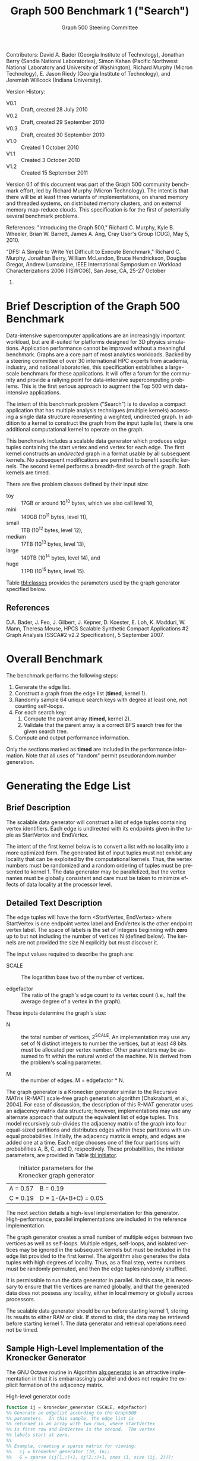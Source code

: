 #+TITLE:     Graph 500 Benchmark 1 ("Search")
#+AUTHOR:    Graph 500 Steering Committee
#+EMAIL:     sc@graph500.org
#+LANGUAGE:  en
#+OPTIONS:   H:3 num:t toc:t \n:nil @:t ::t |:t ^:t -:t f:t *:t <:t
#+OPTIONS:   TeX:t LaTeX:t skip:nil d:nil todo:t pri:nil tags:not-in-toc
#+STYLE: <style>body {margin-left: 10%; margin-right: 10%;} table {margin-left:auto; margin-right:auto;}</style>

Contributors: David A. Bader (Georgia Institute of Technology),
Jonathan Berry (Sandia National Laboratories), Simon Kahan (Pacific
Northwest National Laboratory and University of Washington), Richard
Murphy (Micron Technology), E. Jason Riedy (Georgia
Institute of Technology), and Jeremiah Willcock (Indiana University).

Version History:
 - V0.1 :: Draft, created 28 July 2010
 - V0.2 :: Draft, created 29 September 2010
 - V0.3 :: Draft, created 30 September 2010
 - V1.0 :: Created 1 October 2010
 - V1.1 :: Created 3 October 2010
 - V1.2 :: Created 15 September 2011

Version 0.1 of this document was part of the Graph 500 community
benchmark effort, led by Richard Murphy (Micron Technology).  The
intent is that there will be at least three variants of
implementations, on shared memory and threaded systems, on distributed
memory clusters, and on external memory map-reduce clouds. This
specification is for the first of potentially several benchmark
problems.

References: "Introducing the Graph 500," Richard C. Murphy, Kyle
B. Wheeler, Brian W. Barrett, James A. Ang, Cray User's Group (CUG),
May 5, 2010.

"DFS: A Simple to Write Yet Difficult to Execute Benchmark," Richard
C. Murphy, Jonathan Berry, William McLendon, Bruce Hendrickson,
Douglas Gregor, Andrew Lumsdaine, IEEE International Symposium on
Workload Characterizations 2006 (IISWC06), San Jose, CA, 25-27 October
2006.

* Brief Description of the Graph 500 Benchmark

Data-intensive supercomputer applications are an increasingly
important workload, but are ill-suited for platforms designed for 3D
physics simulations. Application performance cannot be improved
without a meaningful benchmark. Graphs are a core part of most
analytics workloads. Backed by a steering committee of over 30
international HPC experts from academia, industry, and national
laboratories, this specification establishes a large-scale benchmark
for these applications. It will offer a forum for the community and
provide a rallying point for data-intensive supercomputing
problems. This is the first serious approach to augment the Top 500
with data-intensive applications.

The intent of this benchmark problem ("Search") is to develop a
compact application that has multiple analysis techniques (multiple
kernels) accessing a single data structure representing a weighted,
undirected graph. In addition to a kernel to construct the graph from
the input tuple list, there is one additional computational
kernel to operate on the graph.

This benchmark includes a scalable data generator which produces edge
tuples containing the start vertex and end vertex for each
edge. The first kernel constructs an /undirected/ graph in a format
usable by all subsequent kernels. No subsequent modifications are
permitted to benefit specific kernels. The second kernel performs a
breadth-first search of the graph. Both kernels are timed.

There are five problem classes defined by their input size:
  - toy :: 17GB or around 10^10 bytes, which we also call level 10,
  - mini :: 140GB (10^11 bytes, level 11),
  - small :: 1TB (10^12 bytes, level 12),
  - medium :: 17TB (10^13 bytes, level 13),
  - large :: 140TB (10^14 bytes, level 14), and
  - huge :: 1.1PB (10^15 bytes, level 15).

Table [[tbl:classes]] provides the parameters used by the graph
generator specified below.

** References

D.A. Bader, J. Feo, J. Gilbert, J. Kepner, D. Koester, E. Loh,
K. Madduri, W. Mann, Theresa Meuse, HPCS Scalable Synthetic Compact
Applications #2 Graph Analysis (SSCA#2 v2.2 Specification), 5
September 2007.

* Overall Benchmark

The benchmark performs the following steps:

  1. Generate the edge list.
  2. Construct a graph from the edge list (*timed*, kernel 1).
  3. Randomly sample 64 unique search keys with degree at least one,
     not counting self-loops.
  4. For each search key:
     1. Compute the parent array (*timed*, kernel 2).
     2. Validate that the parent array is a correct BFS search tree
        for the given search tree.
  5. Compute and output performance information.

Only the sections marked as *timed* are included in the performance
information.  Note that all uses of "random" permit pseudorandom
number generation.

* Generating the Edge List

** Brief Description

The scalable data generator will construct a list of edge tuples
containing vertex identifiers. Each edge is undirected with its
endpoints given in the tuple as StartVertex and EndVertex. 

The intent of the first kernel below is to convert a list with no
locality into a more optimized form.  The generated list of input
tuples must not exhibit any locality that can be exploited by the
computational kernels.  Thus, the vertex numbers must be randomized
and a random ordering of tuples must be presented to kernel 1.
The data generator may be parallelized, but the vertex names
must be globally consistent and care must be taken to minimize effects
of data locality at the processor level.

** Detailed Text Description

The edge tuples will have the form <StartVertex, EndVertex> where
StartVertex is one endpoint vertex label and EndVertex is the
other endpoint vertex label.  The space of labels is the set of integers
beginning with *zero* up to but not including the number of vertices N
(defined below).  The kernels are not provided the size N explicitly
but must discover it.

The input values required to describe the graph are:

 - SCALE :: The logarithm base two of the number of vertices.

 - edgefactor :: The ratio of the graph's edge count to its vertex count (i.e.,
                 half the average degree of a vertex in the graph).

These inputs determine the graph's size:

 - N :: the total number of vertices, 2^SCALE. An implementation may
   use any set of N distinct integers to number the vertices, but at
   least 48 bits must be allocated per vertex number. Other parameters
   may be assumed to fit within the natural word of the machine. N is
   derived from the problem's scaling parameter.

 - M :: the number of edges. M = edgefactor * N.

The graph generator is a Kronecker generator similar to the Recursive
MATrix (R-MAT) scale-free graph generation algorithm [Chakrabarti, et
al., 2004]. For ease of discussion, the description of this R-MAT
generator uses an adjacency matrix data structure; however,
implementations may use any alternate approach that outputs the
equivalent list of edge tuples. This model recursively sub-divides the
adjacency matrix of the graph into four equal-sized partitions and
distributes edges within these partitions with unequal
probabilities. Initially, the adjacency matrix is empty, and edges are
added one at a time. Each edge chooses one of the four partitions with
probabilities A, B, C, and D, respectively.  These probabilities, the
initiator parameters, are provided in Table [[tbl:initiator]].

#+CAPTION: Initiator parameters for the Kronecker graph generator
#+LABEL:   tbl:initiator
| A = 0.57 | B = 0.19             |
| C = 0.19 | D = 1-(A+B+C) = 0.05 |

The next section details a high-level implementation for this
generator.  High-performance, parallel implementations are included in
the reference implementation.

The graph generator creates a small number of multiple edges between
two vertices as well as self-loops. Multiple edges, self-loops, and
isolated vertices may be ignored in the subsequent kernels but must
be included in the edge list provided to the first kernel. The
algorithm also generates the data tuples with high degrees of
locality. Thus, as a final step, vertex numbers must be randomly
permuted, and then the edge tuples randomly shuffled.

It is permissible to run the data generator in parallel. In this case,
it is necessary to ensure that the vertices are named globally, and
that the generated data does not possess any locality, either in local memory
or globally across processors.

The scalable data generator should be run before starting kernel 1, storing its
results to either RAM or disk.
If stored to disk, the data may be retrieved before
starting kernel 1. The data generator and retrieval operations need not be
timed.

** Sample High-Level Implementation of the Kronecker Generator

The GNU Octave routine in Algorithm [[alg:generator]] is an
attractive implementation in that it is embarrassingly parallel and
does not require the explicit formation of the adjacency matrix.

#+CAPTION: High-level generator code
#+LABEL: alg:generator
#+BEGIN_SRC Octave
function ij = kronecker_generator (SCALE, edgefactor)
%% Generate an edgelist according to the Graph500
%% parameters.  In this sample, the edge list is
%% returned in an array with two rows, where StartVertex
%% is first row and EndVertex is the second.  The vertex
%% labels start at zero.
%%
%% Example, creating a sparse matrix for viewing:
%%   ij = kronecker_generator (10, 16);
%%   G = sparse (ij(1,:)+1, ij(2,:)+1, ones (1, size (ij, 2)));
%%   spy (G);
%% The spy plot should appear fairly dense. Any locality
%% is removed by the final permutations.

  %% Set number of vertices.
  N = 2^SCALE;

  %% Set number of edges.
  M = edgefactor * N;

  %% Set initiator probabilities.
  [A, B, C] = deal (0.57, 0.19, 0.19);

  %% Create index arrays.
  ij = ones (2, M);
  %% Loop over each order of bit.
  ab = A + B;
  c_norm = C/(1 - (A + B));
  a_norm = A/(A + B);

  for ib = 1:SCALE,
    %% Compare with probabilities and set bits of indices.
    ii_bit = rand (1, M) > ab;
    jj_bit = rand (1, M) > ( c_norm * ii_bit + a_norm * not (ii_bit) );
    ij = ij + 2^(ib-1) * [ii_bit; jj_bit];
  end

  %% Permute vertex labels
  p = randperm (N);
  ij = p(ij);

  %% Permute the edge list
  p = randperm (M);
  ij = ij(:, p);

  %% Adjust to zero-based labels.
  ij = ij - 1;
#+END_SRC

** Parameter Settings

The input parameter settings for each class are given in Table [[tbl:classes]].

#+CAPTION: Problem class definitions and required storage for the edge list assuming 64-bit integers.
#+LABEL: tbl:classes
| Problem class     | Scale | Edge factor | Approx. storage size in TB |
|-------------------+-------+-------------+----------------------------|
| Toy (level 10)    |    26 |          16 |                     0.0172 |
| Mini (level 11)   |    29 |          16 |                     0.1374 |
| Small (level 12)  |    32 |          16 |                     1.0995 |
| Medium (level 13) |    36 |          16 |                    17.5922 |
| Large (level 14)  |    39 |          16 |                   140.7375 |
| Huge (level 15)   |    42 |          16 |                  1125.8999 |
#+TBLFM: $4=2^$2*$3*2*8/1e12;%.4f

** References

D. Chakrabarti, Y. Zhan, and C. Faloutsos, R-MAT: A recursive model
for graph mining, SIAM Data Mining 2004.

Section 17.6, Algorithms in C (third edition). Part 5 Graph
Algorithms, Robert Sedgewick (Programs 17.7 and 17.8)

P. Sanders, Random Permutations on Distributed, External and
Hierarchical Memory, Information Processing Letters 67 (1988) pp
305-309.

* Kernel 1 – Graph Construction

** Description

The first kernel may transform the edge list to any data structures
(held in internal or external memory) that are used for the remaining
kernels. For instance, kernel 1 may construct a (sparse) graph from a
list of tuples; each tuple contains endpoint vertex identifiers for an
edge, and a weight that represents data assigned to the edge.

# XXX: Unsure about this part.  I'd rather permit structural
# optimizations here so long as they're used for *all* kernels.
#   - However, any layout or arrangement computations intended to
#    increase locality, improve load-balance, or reduce hot-spotting
#    must be counted in the benchmark execution time.  Therefore, /no
#    comparison of or binning by vertex degrees is permitted during this
#    kernel 1 (graph construction)/.

The graph may be represented in any manner, but it may not be modified
by or between subsequent kernels. Space may be reserved in the data
structure for marking or locking.
Only one copy of a kernel will be
run at a time; that kernel has exclusive access to any such marking or
locking space and is permitted to modify that space (only).

There are various internal memory representations for sparse graphs,
including (but not limited to) sparse matrices and (multi-level)
linked lists. For the purposes of this application, the kernel is
provided only the edge list and the edge list's size.  Further
information such as the number of vertices must be computed within this
kernel.  Algorithm [[alg:kernel1]] provides a high-level sample
implementation of kernel 1.

The process of constructing the graph data structure (in internal or
external memory) from the set of tuples must be timed.

#+CAPTION: High-level implementation of kernel 1
#+LABEL: alg:kernel1
#+BEGIN_SRC Octave
function G = kernel_1 (ij)
%% Compute a sparse adjacency matrix representation
%% of the graph with edges from ij.

  %% Remove self-edges.
  ij(:, ij(1,:) == ij(2,:)) = [];
  %% Adjust away from zero labels.
  ij = ij + 1;
  %% Find the maximum label for sizing.
  N = max (max (ij));
  %% Create the matrix, ensuring it is square.
  G = sparse (ij(1,:), ij(2,:), ones (1, size (ij, 2)), N, N);
  %% Symmetrize to model an undirected graph.
  G = spones (G + G.');
#+END_SRC

** References

Section 17.6 Algorithms in C third edition Part 5 Graph Algorithms,
Robert Sedgewick (Program 17.9)

* Sampling 64 Search Keys

The search keys must be randomly sampled from the vertices in the
graph.  To avoid trivial searches, sample only from vertices that are
connected to some other vertex.  Their degrees, not counting self-loops,
must be at least one.  If there are fewer than 64 such vertices, run
fewer than 64 searches.  This should never occur with the graph sizes
in this benchmark, but there is a non-zero probability of producing a
trivial or nearly trivial graph.  The number of search keys used is
included in the output, but this step is untimed.

* Kernel 2 – Breadth-First Search

** Description

A Breadth-First Search (BFS) of a graph starts with a single source
vertex, then, in phases, finds and labels its neighbors, then the
neighbors of its neighbors, etc.  This is a fundamental method on
which many graph algorithms are based. A formal description of BFS can
be found in Cormen, Leiserson, and Rivest.  Below, we specify the
input and output for a BFS benchmark, and we impose some constraints
on the computation.  However, we do not constrain the choice of BFS
algorithm itself, as long as it produces a correct BFS tree as output.

This benchmark's memory access pattern (internal or external) is data-dependent
with small average prefetch depth.  As in a simple
concurrent linked-list traversal benchmark, performance reflects an
architecture's throughput when executing concurrent threads, each of
low memory concurrency and high memory reference density.  Unlike such
a benchmark, this one also measures resilience to hot-spotting when
many of the memory references are to the same location; efficiency
when every thread's execution path depends on the asynchronous
side-effects of others; and the ability to dynamically load balance
unpredictably sized work units.  Measuring synchronization performance
is not a primary goal here.

You may not search from multiple search keys concurrently.

*ALGORITHM NOTE* We allow a benign race condition when vertices at BFS
level k are discovering vertices at level k+1.  Specifically, we do
not require synchronization to ensure that the first visitor must
become the parent while locking out subsequent visitors.  As long as
the discovered BFS tree is correct at the end, the algorithm is
considered to be correct.

** Kernel 2 Output

For each search key, the routine must return an array containing valid
breadth-first search parent information (per vertex).  The parent of
the search_key is itself, and the parent of any vertex not included in
the tree is -1.  Algorithm [[alg:kernel2]] provides a sample (and
inefficient) high-level implementation of kernel two.

#+CAPTION: High-level implementation of kernel 2
#+LABEL: alg:kernel2
#+BEGIN_SRC Octave
function parent = kernel_2 (G, root)
%% Compute a sparse adjacency matrix representation
%% of the graph with edges from ij.

  N = size (G, 1);
  %% Adjust from zero labels.
  root = root + 1;
  parent = zeros (N, 1);
  parent (root) = root;

  vlist = zeros (N, 1);
  vlist(1) = root;
  lastk = 1;
  for k = 1:N,
    v = vlist(k);
    if v == 0, break; end
    [I,J,V] = find (G(:, v));
    nxt = I(parent(I) == 0);
    parent(nxt) = v;
    vlist(lastk + (1:length (nxt))) = nxt;
    lastk = lastk + length (nxt);
  end

  %% Adjust to zero labels.
  parent = parent - 1;

#+END_SRC

* Validation

It is not intended that the results of full-scale runs of this
benchmark can be validated by exact comparison to a standard reference
result. At full scale, the data set is enormous, and its exact details
depend on the pseudo-random number generator and BFS algorithm used. Therefore,
the
validation of an implementation of the benchmark uses soft checking of
the results.

We emphasize that the intent of this benchmark is to exercise these
algorithms on the largest data sets that will fit on machines being
evaluated. However, for debugging purposes it may be desirable to run
on small data sets, and it may be desirable to verify parallel results
against serial results, or even against results from the executable
specification.

The executable specification verifies its results by comparing them
with results computed directly from the tuple list.

Kernel 2 validation: after each search, run (but do not time) a
function that ensures that the discovered breadth-first tree is
correct by ensuring that:

  1) the BFS tree is a tree and does not contain cycles,
  2) each tree edge connects vertices whose BFS levels differ by
     exactly one,
  3) every edge in the input list has vertices with levels that differ
     by at most one or that both are not in the BFS tree,
  4) the BFS tree spans an entire connected component's vertices, and
  5) a node and its parent are joined by an edge of the original graph.

Algorithm [[alg:validate]] shows a sample validation routine.

#+CAPTION: High-level implementation of kernel 2 validation
#+LABEL: alg:validate
#+BEGIN_SRC Octave
function out = validate (parent, ij, search_key)
  out = 1;
  parent = parent + 1;
  search_key = search_key + 1;

  if parent (search_key) != search_key,
    out = 0;
    return;
  end

  ij = ij + 1;
  N = max (max (ij));
  slice = find (parent > 0);

  level = zeros (size (parent));
  level (slice) = 1;
  P = parent (slice);
  mask = P != search_key;
  k = 0;
  while any (mask),
    level(slice(mask)) = level(slice(mask)) + 1;
    P = parent (P);
    mask = P != search_key;
    k = k + 1;
    if k > N,
      %% There must be a cycle in the tree.
      out = -3;
      return;
    end
  end

  lij = level (ij);
  neither_in = lij(1,:) == 0 & lij(2,:) == 0;
  both_in = lij(1,:) > 0 & lij(2,:) > 0;
  if any (not (neither_in | both_in)),
    out = -4;
    return
  end
  respects_tree_level = abs (lij(1,:) - lij(2,:)) <= 1;
  if any (not (neither_in | respects_tree_level)),
    out = -5;
    return
  end
#+END_SRC

* Computing and Outputting Performance Information

** Timing

Start the time for a search immediately prior to visiting the search
root.  Stop the time for that search when the output has been written
to memory.  Do not time any I/O outside of the search routine.  If
your algorithm relies on problem-specific data structures (by our
definition, these are informed by vertex degree), you must include the
setup time for such structures in /each search/. The spirit of the
benchmark is to gauge the performance of a single search.  We run many
searches in order to compute means and variances, not to amortize data
structure setup time.

** Performance Metric (TEPS)

In order to compare the performance of Graph 500 "Search"
implementations across a variety of architectures, programming models,
and productivity languages and frameworks, we adopt a new performance
metric described in this section. In the spirit of well-known
computing rates floating-point operations per second (flops) measured
by the LINPACK benchmark and global updates per second (GUPs) measured
by the HPCC RandomAccess benchmark, we define a new rate called traversed
edges per second (TEPS). We measure TEPS through the benchmarking of
kernel 2 as follows. Let time_K2(n) be the measured execution time for
kernel 2. Let m be the number of input edge tuples within the
component traversed by the search, counting any multiple edges and
self-loops. We define the normalized performance rate (number of edge
traversals per second) as:

#+BEGIN_CENTER
		       TEPS(n) = m / time_K2(n)
#+END_CENTER

** Output

The output must contain the following information:
  - SCALE :: Graph generation parameter
  - edgefactor :: Graph generation parameter
  - NBFS :: Number of BFS searches run, 64 for non-trivial graphs
  - construction\_time :: The single kernel 1 time
  - min\_time, firstquartile\_time, median\_time, thirdquartile\_time, max\_time :: Quartiles for the kernel 2 times
  - mean\_time, stddev\_time :: Mean and standard deviation of the kernel 2 times
  - min\_nedge, firstquartile\_nedge, median\_nedge, thirdquartile\_nedge, max\_nedge :: Quartiles for the number of
       input edges visited by kernel 2, see TEPS section above.
  - mean\_nedge, stddev\_nedge :: Mean and standard deviation of the number of
       input edges visited by kernel 2, see TEPS section above.
  - min\_TEPS, firstquartile\_TEPS, median\_TEPS, thirdquartile\_TEPS, max\_TEPS :: Quartiles for the kernel 2 TEPS
  - harmonic\_mean\_TEPS, harmonic\_stddev\_TEPS :: Mean and standard
       deviation of the kernel 2 TEPS.  *Note*: Because TEPS is a
       rate, the rates are compared using *harmonic* means.

Additional fields are permitted.  Algorithm [[alg:output]] provides
a high-level sample.

#+CAPTION: High-level implementation of the output routine
#+LABEL: alg:output
#+BEGIN_SRC Octave
function output (SCALE, edgefactor, NBFS, kernel_1_time, kernel_2_time, kernel_2_nedge)
  printf ("SCALE: %d\n", SCALE);
  printf ("edgefactor: %d\n", edgefactor);
  printf ("NBFS: %d\n", NBFS);
  printf ("construction_time: %20.17e\n", kernel_1_time);

  S = statistics (kernel_2_time);
  printf ("min_time: %20.17e\n", S(1));
  printf ("firstquartile_time: %20.17e\n", S(2));
  printf ("median_time: %20.17e\n", S(3));
  printf ("thirdquartile_time: %20.17e\n", S(4));
  printf ("max_time: %20.17e\n", S(5));
  printf ("mean_time: %20.17e\n", S(6));
  printf ("stddev_time: %20.17e\n", S(7));

  S = statistics (kernel_2_nedge);
  printf ("min_nedge: %20.17e\n", S(1));
  printf ("firstquartile_nedge: %20.17e\n", S(2));
  printf ("median_nedge: %20.17e\n", S(3));
  printf ("thirdquartile_nedge: %20.17e\n", S(4));
  printf ("max_nedge: %20.17e\n", S(5));
  printf ("mean_nedge: %20.17e\n", S(6));
  printf ("stddev_nedge: %20.17e\n", S(7));

  TEPS = kernel_2_nedge ./ kernel_2_time;
  N = length (TEPS);
  S = statistics (TEPS);
  S(6) = mean (TEPS, 'h');
  %% Harmonic standard deviation from:
  %% Nilan Norris, The Standard Errors of the Geometric and Harmonic
  %% Means and Their Application to Index Numbers, 1940.
  %% http://www.jstor.org/stable/2235723
  tmp = zeros (N, 1);
  tmp(TEPS > 0) = 1./TEPS(TEPS > 0);
  tmp = tmp - 1/S(6);
  S(7) = (sqrt (sum (tmp.^2)) / (N-1)) * S(6)^2;
  
  printf ("min_TEPS: %20.17e\n", S(1));
  printf ("firstquartile_TEPS: %20.17e\n", S(2));
  printf ("median_TEPS: %20.17e\n", S(3));
  printf ("thirdquartile_TEPS: %20.17e\n", S(4));
  printf ("max_TEPS: %20.17e\n", S(5));
  printf ("harmonic_mean_TEPS: %20.17e\n", S(6));
  printf ("harmonic_stddev_TEPS: %20.17e\n", S(7));
#+END_SRC

** References

Nilan Norris, The Standard Errors of the Geometric and Harmonic Means
and Their Application to Index Numbers, The Annals of Mathematical
Statistics, vol. 11, num. 4, 1940.
http://www.jstor.org/stable/2235723

* Sample Driver

A high-level sample driver for the above routines is given in
Algorithm [[alg:driver]].

#+CAPTION: High-level sample driver
#+LABEL: alg:driver
#+BEGIN_SRC Octave
SCALE = 10;
edgefactor = 16;
NBFS = 64;

rand ("seed", 103);

ij = kronecker_generator (SCALE, edgefactor);

tic;
G = kernel_1 (ij);
kernel_1_time = toc;

N = size (G, 1);
coldeg = full (spstats (G));
search_key = randperm (N);
search_key(coldeg(search_key) == 0) = [];
if length (search_key) > NBFS,
  search_key = search_key(1:NBFS);
else
  NBFS = length (search_key);
end
search_key = search_key - 1;  

kernel_2_time = Inf * ones (NBFS, 1);
kernel_2_nedge = zeros (NBFS, 1);

indeg = histc (ij(:), 1:N); % For computing the number of edges

for k = 1:NBFS,
  tic;
  parent = kernel_2 (G, search_key(k));
  kernel_2_time(k) = toc;
  err = validate (parent, ij, search_key (k));
  if err <= 0,
    error (sprintf ("BFS %d from search key %d failed to validate: %d",
		    k, search_key(k), err));
  end
  kernel_2_nedge(k) = sum (indeg(parent >= 0))/2; % Volume/2
end

output (SCALE, edgefactor, NBFS, kernel_1_time, kernel_2_time, kernel_2_nedge);
#+END_SRC

* Evaluation Criteria

In approximate order of importance, the goals of this benchmark are:
 - Fair adherence to the intent of the benchmark specification
 - Maximum problem size for a given machine
 - Minimum execution time for a given problem size

Less important goals:
 - Minimum code size (not including validation code)
 - Minimal development time
 - Maximal maintainability
 - Maximal extensibility
